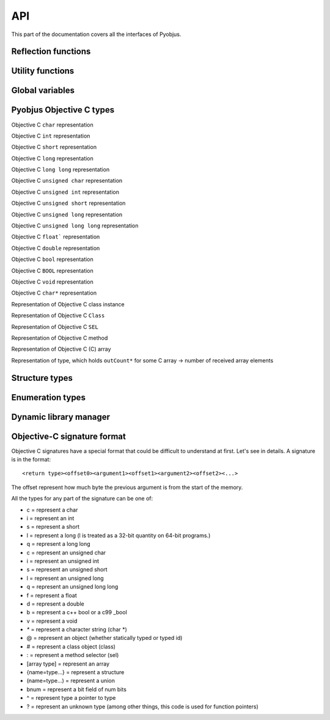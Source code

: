 .. _api:

API
===

.. module:: pyobjus

This part of the documentation covers all the interfaces of Pyobjus.

Reflection functions
--------------------

.. function:: autoclass(name[, copy_properties=None, load_class_methods=None, load_instance_methods=None, reset_autoclass=None])

    Get and load an Objective C class

    :param name: Name of the Objective C class which you want to load.
    :param copy_properties: Denotes whether to copy the properties of the Objective C class or not. The default is to copy all properties.
    :type copy_properties: None or Boolean
    :param load_class_methods: If this argument is omitted or `None`, all class methods will be loaded. You can use it to force only certain class methods to be loaded eg. `load_class_methods=['alloc']`.
    :type load_class_methods: None or List
    :param load_instance_methods: If this argument is omitted or set to `None`, all instance methods will be loaded. You can use it force only instance methods to be loaded, eg. `load_instance_methods=['init']`.
    :type load_instance_methods: None or List
    :param reset_autoclass: If this argument is set to True and the class was previously loaded with a restricted subset of methods, when you call the autoclass function again with this argument for the same class, all the methods will be loaded.
    :type reset_autoclass: None or Boolean
    :rtype: Return a :class:`ObjClass` that represents the class passed from `name`.

    >>> from pyobjus import autoclass
    >>> autoclass('NSString')
    <class '__main__.NSString'>


Utility functions
-----------------

.. function:: selector(objc_method)

    Get the selector for the method specified by the objc_method parameter

    :param objc_method: Name of the Objective C method for which we want to get the SEL.
    :type objc_method: String
    :rtype: ObjcSelector, which is a Python representation for the Objective C SEL type.


.. function:: dereference(objc_reference[, of_type=None, return_count=None, partition=None])

    Dereference the C pointer to get the actual values

    :param objc_reference: `ObjcReferenceToType` Python representation of the C pointer.
    :param of_type: If the function which you call returns a value, for example an int, float, etc., pyobjus can determine the type which to convert it to. But if you return a void pointer for eg. then you need to specify the type to which you want to convert it. An example of this is: `dereference(someObjcReferenceToType, of_type=ObjcInt)`.
    :param return_count: When you are returning a C array, you can/need specify number of returned values with this argument.
    :type return_count: Integer
    :param partition: When you want to dereference a multidimensional array, you need to specify it's dimensions. Provide a list with numbers which denote it's dimensions. For example, with `int array[10][10]`, you need to specify `partition=[10, 10]`.
    :rtype: Actual value for some `ObjcReferenceToType` type.

.. function:: objc_c(some_char)

    Initialize `NSNumber` with a `Char` type.

    :param some_char: Char parameter
    :rtype: NSNumber.numberWithChar: Python representation


.. function:: objc_i(some_int)

    Initialize `NSNumber` with an `Int` type.

    :param some_int: Int parameter
    :rtype: NSNumber.numberWithInt: Python representation


.. function:: objc_ui(some_unsigned_int)

    Initialize `NSNumber` with an `Unsigned Int` type.

    :param some_unsigned_int: Unsigned Int parameter
    :rtype: NSNumber.numberWithUnsignedInt: Python representation


.. function:: objc_l(some_long)

    Initialize `NSNumber` with a `Long` type.

    :param some_char: Long parameter
    :rtype: NSNumber.numberWithLong: Python representation


.. function:: objc_ll(some_long_long)

    Initialize `NSNumber` with a `Long Long` type.

    :param some_long_long: Long Long parameter
    :rtype: NSNumber.numberWithLongLong: Python representation


.. function:: objc_f(some_float)

    Initialize `NSNumber` with a `Float` type.

    :param some_float: Float parameter
    :rtype: NSNumber.numberWithFloat: Python representation


.. function:: objc_d(some_double)

    Initialize `NSNumber` with a `Double` type.

    :param some_double: Double parameter
    :rtype: NSNumber.numberWithDouble: Python representation


.. function:: objc_b(some_bool)

    Initialize `NSNumber` with a `Bool` type.

    :param some_char: Bool parameter
    :rtype: NSNumber.numberWithBool: Python representation


.. function:: objc_str(some_string)

    Initialize `NSNumber` with a `NSString` type.

    :param some_float: String parameter
    :rtype: NSString.stringWithUTF8String: Python representation


.. function:: objc_arr(some_array)

    Initialize `NSArray` type

    :param some_array: List of parameters. For eg: 
    
    .. code-block:: python

        objc_arr(objc_str('Hello'), objc_str('some str'), objc_i(42))


    :rtype: NSArray Python representation


.. function:: objc_dict(some_dict)

    Initialize `NSDictionary` type 

    :param some_dict: Dict parameter. For eg:
    
    .. code-block:: python

        objc_dict({
            'name': objc_str('User name'),
            'date': autoclass('NSDate').date(),
            'processInfo': autoclass('NSProcessInfo').processInfo()
        })

    :rtype: NSDictionary Python representation

Global variables
----------------

.. data:: dev_platform

    Platform for which pyobjus is compiled

Pyobjus Objective C types
-------------

.. class:: ObjcChar

    Objective C ``char`` representation

.. class:: ObjcInt

    Objective C ``int`` representation

.. class:: ObjcShort

    Objective C ``short`` representation

.. class:: ObjcLong

    Objective C ``long`` representation 

.. class:: ObjcLongLong

    Objective C ``long long`` representation

.. class:: ObjcUChar

    Objective C ``unsigned char`` representation

.. class:: ObjcUInt

    Objective C ``unsigned int`` representation

.. class:: ObjcUShort

    Objective C ``unsigned short`` representation

.. class:: ObjcULong

    Objective C ``unsigned long`` representation

.. class:: ObjcULongLong

    Objective C ``unsigned long long`` representation

.. class:: ObjcFloat

    Objective C ``float``` representation

.. class:: ObjcDouble

    Objective C ``double`` representation

.. class:: ObjcBool

    Objective C ``bool`` representation

.. class:: ObjcBOOL

    Objective C ``BOOL`` representation

.. class:: ObjcVoid

    Objective C ``void`` representation

.. class:: ObjcString

    Objective C ``char*`` representation

.. class:: ObjcClassInstance

    Representation of Objective C class instance

.. class:: ObjcClass

    Representation of Objective C ``Class``

.. class:: ObjcSelector

    Representation of Objective C ``SEL``

.. class:: ObjcMethod

    Representation of Objective C method

.. class:: CArray

    Representation of Objective C (C) array

.. class:: CArrayCount

    Representation of type, which holds ``outCount*`` for some C array -> number of received array elements

.. exception:: ObjcException

    Representation of some Objective C exception

Structure types
---------------

.. module:: pyobjus.objc_py_types

.. class:: NSRange

    .. cmember:: unsigned long long location

    .. cmember:: unsigned long long length

.. class:: NSPoint

    .. cmember:: double x

    .. cmember:: double y

.. class:: NSSize

    .. cmember:: double width

    .. cmember:: double height

.. class:: NSRect

    .. cmember:: NSPoint origin

    .. cmember:: NSSize size

Enumeration types
-----------------

.. module:: pyobjus.objc_py_types

.. class:: NSComparisonResult

    .. attribute:: NSOrderedAscending = -1
    .. attribute:: NSOrderedSame = 0
    .. attribute:: NSOrderedDescending = 1

.. class:: NSStringEncoding

    .. attribute:: NSASCIIStringEncoding = 1
    .. attribute:: NSNEXTSTEPStringEncoding = 2
    .. attribute:: NSJapaneseEUCStringEncoding = 3
    .. attribute:: NSUTF8StringEncoding = 4
    .. attribute:: NSISOLatin1StringEncoding = 5
    .. attribute:: NSSymbolStringEncoding = 6
    .. attribute:: NSNonLossyASCIIStringEncoding = 7
    .. attribute:: NSShiftJISStringEncoding = 8
    .. attribute:: NSISOLatin2StringEncoding = 9
    .. attribute:: NSUnicodeStringEncoding = 10
    .. attribute:: NSWindowsCP1251StringEncoding = 11
    .. attribute:: NSWindowsCP1252StringEncoding = 12
    .. attribute:: NSWindowsCP1253StringEncoding = 13
    .. attribute:: NSWindowsCP1254StringEncoding = 14
    .. attribute:: NSWindowsCP1250StringEncoding = 15
    .. attribute:: NSISO2022JPStringEncoding = 21
    .. attribute:: NSMacOSRomanStringEncoding = 30
    .. attribute:: NSUTF16StringEncoding = 10
    .. attribute:: NSUTF16BigEndianStringEncoding = 0x90000100
    .. attribute:: NSUTF16LittleEndianStringEncoding = 0x94000100
    .. attribute:: NSUTF32StringEncoding = 0x8c000100
    .. attribute:: NSUTF32BigEndianStringEncoding = 0x98000100
    .. attribute:: NSUTF32LittleEndianStringEncoding = 0x9c000100
    .. attribute:: NSProprietaryStringEncoding = 65536


Dynamic library manager
-----------------------

.. module:: pyobjus.dylib_manager

.. function:: load_dylib(path)

    Function for loading user defined dylib

    :param path: Path to some dylib

.. function:: make_dylib(path [, frameworks=None, out=None, options=None])

    Function for making dylib from Python

    :param path: Path to files 
    :param frameworks: List of frameworks to link with.
    :type frameworks: List
    :param options: List of options for compiler
    :type options: List
    :param out: Out location. Default is to write on location specified by path arg

.. function:: load_framework(framework)

    Function loads Objective C framework via NSBundle

    :param framework: Path to framework
    :type framework: String
    :raises: ``ObjcException`` if framework can't be found

Objective-C signature format
----------------------------

Objective C signatures have a special format that could be difficult to
understand at first. Let's see in details. A signature is in the format::

    <return type><offset0><argument1><offset1><argument2><offset2><...>

The offset represent how much byte the previous argument is from the start of the memory.

All the types for any part of the signature can be one of:

* c = represent a char
* i = represent an int
* s = represent a short
* l = represent a long (l is treated as a 32-bit quantity on 64-bit programs.)
* q = represent a long long
* c = represent an unsigned char
* i = represent an unsigned int
* s = represent an unsigned short
* l = represent an unsigned long
* q = represent an unsigned long long
* f = represent a float
* d = represent a double
* b = represent a c++ bool or a c99 _bool
* v = represent a void
* `*` = represent a character string (char *)
* @ = represent an object (whether statically typed or typed id)
* # = represent a class object (class)
* : = represent a method selector (sel)
* [array type] = represent an array
* {name=type...} = represent a structure
* (name=type...) = represent a union
* bnum = represent a bit field of num bits
* ^ = represent type a pointer to type
* ? = represent an unknown type (among other things, this code is used for function pointers)

